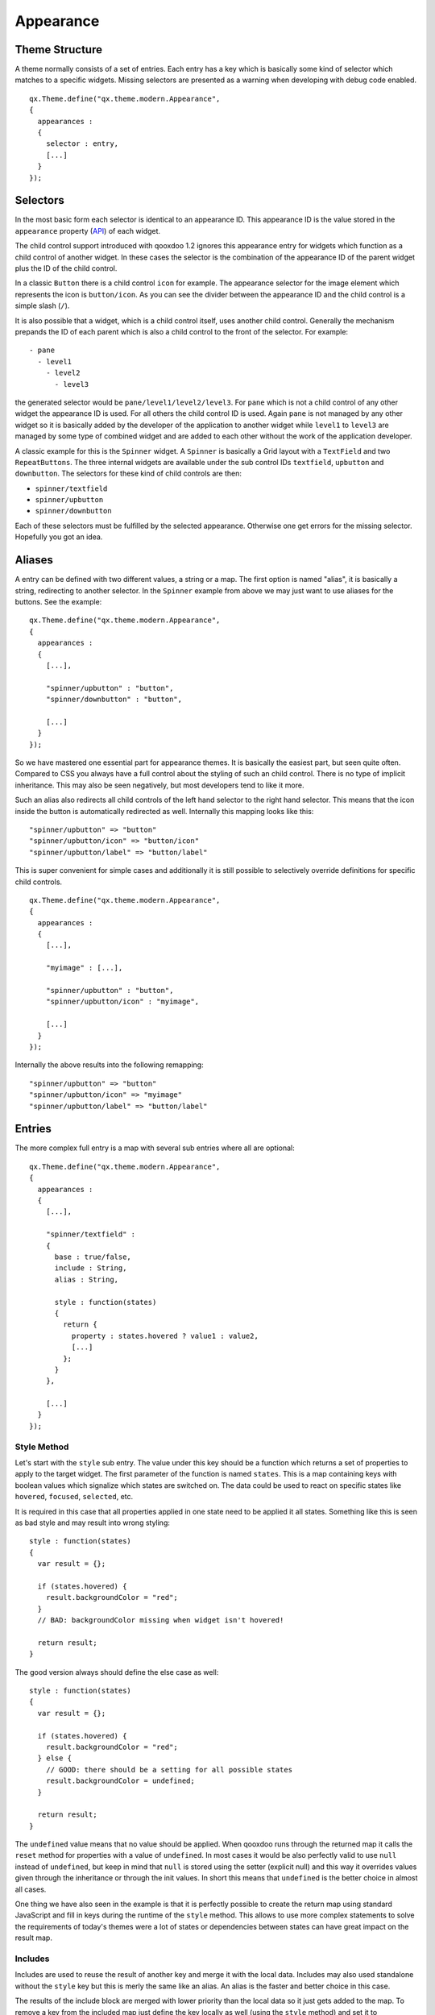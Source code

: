 .. _pages/gui_toolkit/ui_appearance#appearance:

Appearance
**********

.. _pages/gui_toolkit/ui_appearance#theme_structure:

Theme Structure
===============

A theme normally consists of a set of entries. Each entry has a key which is basically some kind of selector which matches to a specific widgets. Missing selectors are presented as a warning when developing with debug code enabled.

::

  qx.Theme.define("qx.theme.modern.Appearance",
  {
    appearances :
    {
      selector : entry,
      [...]
    }
  });

.. _pages/gui_toolkit/ui_appearance#selectors:

Selectors
=========

In the most basic form each selector is identical to an appearance ID. This appearance ID is the value stored in the ``appearance`` property (`API <http://demo.qooxdoo.org/1.2.x/apiviewer/#qx.ui.core.Widget~appearance>`_) of each widget.

The child control support introduced with qooxdoo 1.2 ignores this appearance entry for widgets which function as a child control of another widget. In these cases the selector is the combination of the appearance ID of the parent widget plus the ID of the child control.

In a classic ``Button`` there is a child control ``icon`` for example. The appearance selector for the image element which represents the icon is ``button/icon``. As you can see the divider between the appearance ID and the child control is a simple slash (``/``).

It is also possible that a widget, which is a child control itself, uses another child control. Generally the mechanism prepands the ID of each parent which is also a child control to the front of the selector. For example:

::

  - pane
    - level1
      - level2
        - level3

the generated selector would be ``pane/level1/level2/level3``. For ``pane`` which is not a child control of any other widget the appearance ID is used. For all others the child control ID is used. Again ``pane`` is not managed by any other widget so it is basically added by the developer of the application to another widget while ``level1`` to ``level3`` are managed by some type of combined widget and are added to each other without the work of the application developer. 

A classic example for this is the ``Spinner`` widget. A ``Spinner`` is basically a Grid layout with a ``TextField`` and two ``RepeatButtons``. The three internal widgets are available under the sub control IDs ``textfield``, ``upbutton`` and ``downbutton``. The selectors for these kind of child controls are then:

* ``spinner/textfield``
* ``spinner/upbutton``
* ``spinner/downbutton``

Each of these selectors must be fulfilled by the selected appearance. Otherwise one get errors for the missing selector. Hopefully you got an idea.

.. _pages/gui_toolkit/ui_appearance#aliases:

Aliases
=======

A entry can be defined with two different values, a string or a map. The first option is named "alias", it is basically a string, redirecting to another selector. In the ``Spinner`` example from above we may just want to use aliases for the buttons. See the example:

::

  qx.Theme.define("qx.theme.modern.Appearance",
  {
    appearances :
    {
      [...],

      "spinner/upbutton" : "button",
      "spinner/downbutton" : "button",

      [...]
    }
  });

So we have mastered one essential part for appearance themes. It is basically the easiest part, but seen quite often. Compared to CSS you always have a full control about the styling of such an child control. There is no type of implicit inheritance. This may also be seen negatively, but most developers tend to like it more.

Such an alias also redirects all child controls of the left hand selector to the right hand selector. This means that the icon inside the button is automatically redirected as well. Internally this mapping looks like this:

::

  "spinner/upbutton" => "button"
  "spinner/upbutton/icon" => "button/icon"
  "spinner/upbutton/label" => "button/label"

This is super convenient for simple cases and additionally it is still possible to selectively override definitions for specific child controls.

::

  qx.Theme.define("qx.theme.modern.Appearance",
  {
    appearances :
    {
      [...],

      "myimage" : [...],    

      "spinner/upbutton" : "button",
      "spinner/upbutton/icon" : "myimage",

      [...]
    }
  });

Internally the above results into the following remapping:

::
  
  "spinner/upbutton" => "button"
  "spinner/upbutton/icon" => "myimage"
  "spinner/upbutton/label" => "button/label"

.. _pages/gui_toolkit/ui_appearance#entries:

Entries
=======

The more complex full entry is a map with several sub entries where all are optional:

::

  qx.Theme.define("qx.theme.modern.Appearance",
  {
    appearances :
    {
      [...],

      "spinner/textfield" : 
      {
        base : true/false,
        include : String,
        alias : String,

        style : function(states) 
        {
          return {
            property : states.hovered ? value1 : value2,
            [...]
          };
        }
      },

      [...]
    }
  });

.. _pages/gui_toolkit/ui_appearance#style_method:

Style Method
------------

Let's start with the ``style`` sub entry. The value under this key should be a function which returns a set of properties to apply to the target widget. The first parameter of the function is named ``states``. This is a map containing keys with boolean values which signalize which states are switched on. The data could be used to react on specific states like ``hovered``, ``focused``, ``selected``, etc. 

It is required in this case that all properties applied in one state need to be applied it all states. Something like this is seen as bad style and may result into wrong styling:

::

  style : function(states)
  {
    var result = {};

    if (states.hovered) {
      result.backgroundColor = "red";
    }
    // BAD: backgroundColor missing when widget isn't hovered!

    return result;
  }

The good version always should define the else case as well:

::

  style : function(states)
  {
    var result = {};

    if (states.hovered) {
      result.backgroundColor = "red";
    } else {
      // GOOD: there should be a setting for all possible states
      result.backgroundColor = undefined;
    }

    return result;
  }

The ``undefined`` value means that no value should be applied. When qooxdoo runs through the returned map it calls the ``reset`` method for properties with a value of ``undefined``. In most cases it would be also perfectly valid to use ``null`` instead of ``undefined``, but keep in mind that ``null`` is stored using the setter (explicit null) and this way it overrides values given through the inheritance or through the init values. In short this means that ``undefined`` is the better choice in almost all cases. 

One thing we have also seen in the example is that it is perfectly possible to create the return map using standard JavaScript and fill in keys during the runtime of the ``style`` method. This allows to use more complex statements to solve the requirements of today's themes were a lot of states or dependencies between states can have great impact on the result map.

.. _pages/gui_toolkit/ui_appearance#includes:

Includes
--------

Includes are used to reuse the result of another key and merge it with the local data. Includes may also used standalone without the ``style`` key but this is merly the same like an alias. An alias is the faster and better choice in this case.

The results of the include block are merged with lower priority than the local data so it just gets added to the map. To remove a key from the included map just define the key locally as well (using the ``style`` method) and set it to ``undefined``.

Includes do nothing to child controls. They just include exactly the given selector into the current selector.

.. _pages/gui_toolkit/ui_appearance#child_control_aliases:

Child Control Aliases
---------------------

Child control aliases are compared to the normal aliases mentioned above, just define aliases for the child controls. They do not redirect the local selector to the selector defined by the alias. An example to make this more clear:

::

  qx.Theme.define("qx.theme.modern.Appearance",
  {
    appearances :
    {
      [...],

      "spinner-upbutton" :
      {
        alias : "button",

        style : function(states) {
          return {
            padding : 2,
            icon : "decoration/arrows/up.gif"
          }
        }
      },

      [...]
    }
  });

The result mapping would look like the following:

::

  "spinner/upbutton" => "spinner/upbutton"
  "spinner/upbutton/icon" => "button/image"
  "spinner/upbutton/label" => "button/label"

As you can see the ``spinner/upbutton`` is kept in its original state. This allows one to just refine a specific outer part of a complex widget instead of the whole widget. It is also possible to include the orignal part of the ``button`` into the ``spinner/upbutton`` as well. This is useful to just override a few properties like seen in the following example:

::

  qx.Theme.define("qx.theme.modern.Appearance",
  {
    appearances :
    {
      [...],

      "spinner-upbutton" :
      {
        alias : "button",
        include : "button",

        style : function(states) 
        {
          return {
            padding : 2,
            icon : "decoration/arrows/up.gif"
          }
        }
      },

      [...]
    }
  });

When ``alias`` and ``include`` are identically pointing to the same selector the result is identical to the real alias

.. _pages/gui_toolkit/ui_appearance#base_calls:

Base Calls
----------

When extending themes the so-named ``base`` flag can be enabled to include the result of this selector of the derived theme into the local selector. This is quite comparable to the ``this.base(arguments, ...)`` call in member functions of typical qooxdoo classes. It do all the things the super class has done plus the local things. Please note that all local defintions have higher priority than the inheritance. See next paragraph for details.

.. _pages/gui_toolkit/ui_appearance#priorities:

Priorities
----------

Priority is quite an important topic when dealing with so many sources to fill a selector with styles. Logically the definitions of the ``style`` function are the ones with the highest priority followed by the ``include`` block. The least priority has the ``base`` flag for enabling the *base calls* in inherited themes.

.. _pages/gui_toolkit/ui_appearance#states:

States
======

A state is used for every visual state a widget may have. Every state has flag character. It could only be enabled or disabled via the API ``addState`` or ``removeState``. 

.. _pages/gui_toolkit/ui_appearance#performance:

Performance
===========

qooxdoo has a lot of impressive caching ideas behind the whole appearance handling. As one could easily imagine all these features are quite expensive when they are made on every widget instance and more important, each time a state is modified.

.. _pages/gui_toolkit/ui_appearance#appearance_queue:

Appearance Queue
----------------

First of all we have the appearance queue. Widgets which are visible and inserted into a visible parent are automatically processed by this queue when changes happen or on the initial display of the widget. Otherwise the change is delayed until the widget gets visible (again). 

The queue also minimizes the effect of multiple state changes when they happen at once. All changes are combined into one lookup to the theme e.g. changing ``hovered`` and ``focused`` directly after each other would only result into one update instead of two. In a modern GUI typically each click influence a few widgets at once and in these widgets a few states at once so this optimization really pays of.

.. _pages/gui_toolkit/ui_appearance#selector_caching:

Selector Caching
----------------

Each widget comes with a appearance or was created as a child control of another widgets. Because the detection of the selector is quite complex with iterations up to the parent chain, the resulting selector of each widget is cached. The system benefits from the idea that child controls are never moved outside the parent they belong to. So a child controls which is cached once keeps the selector for lifetime. The only thing which could invalidate the selectors of a widget and all of its child controls is the change of the property ``appearance`` in the parent of the child control.

.. _pages/gui_toolkit/ui_appearance#alias_caching:

Alias Caching
-------------

The support for aliases is resolved once per application load. So after a while all aliases are resolved to their final destination. This process is lazy and fills the redirection map with selector usage. This means that the relatively complex process of resolving all aliases is only done once.

The list of resolved aliases can be seen when printing out the map under ``qx.theme.manager.Appearance.getInstance().__aliasMap`` to the log console. It just contains the fully resolved alias (aliases may redirect to each other as well).

.. _pages/gui_toolkit/ui_appearance#result_caching:

Result Caching
--------------

Further the result of each selector for a specific set of states is cached as well. This is maybe the most massive source of performance tweaks in the system. With the first usage, qooxdoo caches for example the result of ``button`` with the states ``hovered`` and ``focused``. The result is used for any further request for such an appearance with the identical set of states. This caching is by the way the most evident reason why the appearance has no access to the individual widget. This would torpedate the caching in some way.

This last caching also reduces the overhead of ``include`` and ``base`` statements which are quite intensive tasks because of the map merge character with which they have been implemented.

